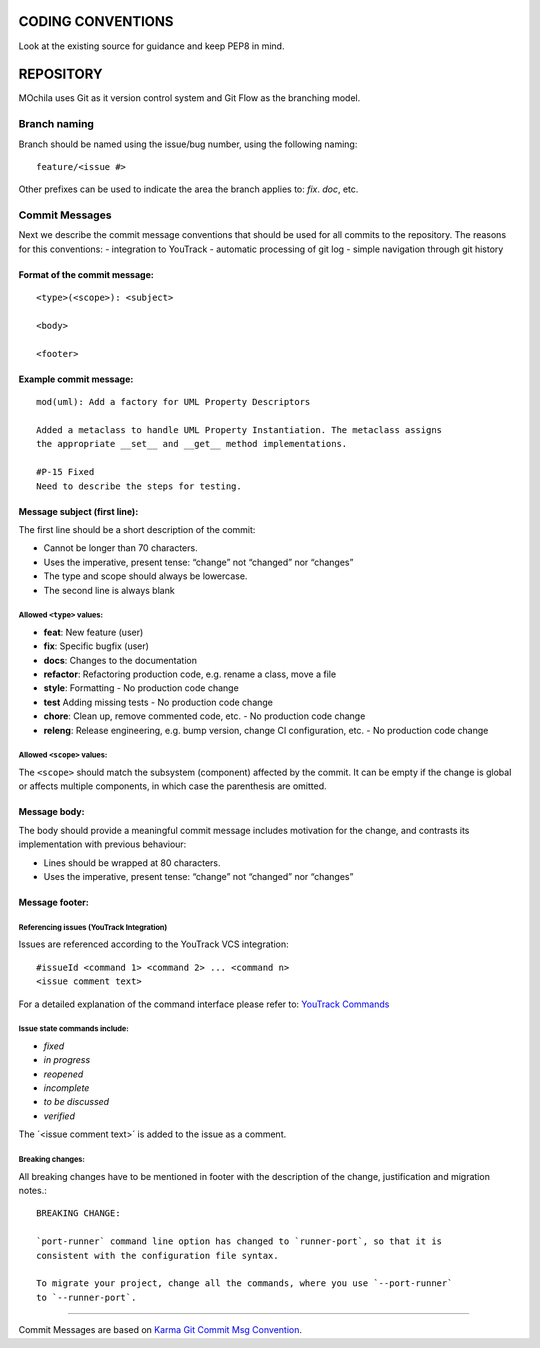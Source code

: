 CODING CONVENTIONS
==================

Look at the existing source for guidance and keep PEP8 in mind.

REPOSITORY
==========

MOchila uses Git as it version control system and Git Flow as the branching model.

Branch naming
~~~~~~~~~~~~~

Branch should be named using the issue/bug number, using the following naming::

    feature/<issue #>

Other prefixes can be used to indicate the area the branch applies to: *fix*. *doc*, etc.

Commit Messages
~~~~~~~~~~~~~~~
Next we describe the commit message conventions that should be used for all commits to the repository. The reasons for
this conventions:
- integration to YouTrack
- automatic processing of git log
- simple navigation through git history

Format of  the commit message:
------------------------------

::

    <type>(<scope>): <subject>

    <body>

    <footer>

Example commit message:
-----------------------

::

    mod(uml): Add a factory for UML Property Descriptors

    Added a metaclass to handle UML Property Instantiation. The metaclass assigns
    the appropriate __set__ and __get__ method implementations.

    #P-15 Fixed
    Need to describe the steps for testing.

Message subject (first line):
-----------------------------
The first line should be a short description of the commit:

- Cannot be longer than 70 characters.
- Uses the imperative, present tense: “change” not “changed” nor “changes”
- The type and scope should always be lowercase.
- The second line is always blank

Allowed ``<type>`` values:
##########################
- **feat**: New feature (user)
- **fix**: Specific bugfix (user)
- **docs**: Changes to the documentation
- **refactor**: Refactoring production code, e.g. rename a class, move a file
- **style**: Formatting - No production code change
- **test** Adding missing tests - No production code change
- **chore**: Clean up, remove commented code, etc. - No production code change
- **releng**: Release engineering, e.g. bump version, change CI configuration, etc. - No production code change

Allowed ``<scope>`` values:
###########################
The ``<scope>`` should match the subsystem (component) affected by the commit. It can be empty if the change is global
or affects multiple components, in which case the parenthesis are omitted.


Message body:
-------------
The body should provide a meaningful commit message includes motivation for the change, and contrasts its implementation
with previous behaviour:

- Lines should be wrapped at 80 characters.
- Uses the imperative, present tense: “change” not “changed” nor “changes”

Message footer:
---------------
Referencing issues (YouTrack Integration)
#########################################
Issues are referenced according to the YouTrack VCS integration::

    #issueId <command 1> <command 2> ... <command n>
    <issue comment text>

For a detailed explanation of the command interface please refer to: `YouTrack Commands <https://www.jetbrains.com/help/youtrack/standalone/7.0/Commands.html>`_

Issue state commands include:
#############################
- *fixed*
- *in progress*
- *reopened*
- *incomplete*
- *to be discussed*
- *verified*

The ´<issue comment text>´ is added to the issue as a comment.

Breaking changes:
#################
All breaking changes have to be mentioned in footer with the description of the change, justification and migration notes.::

    BREAKING CHANGE:

    `port-runner` command line option has changed to `runner-port`, so that it is
    consistent with the configuration file syntax.

    To migrate your project, change all the commands, where you use `--port-runner`
    to `--runner-port`.


------------

Commit Messages are based on `Karma Git Commit Msg Convention <http://karma-runner.github.io/latest/dev/git-commit-msg.html>`_.
